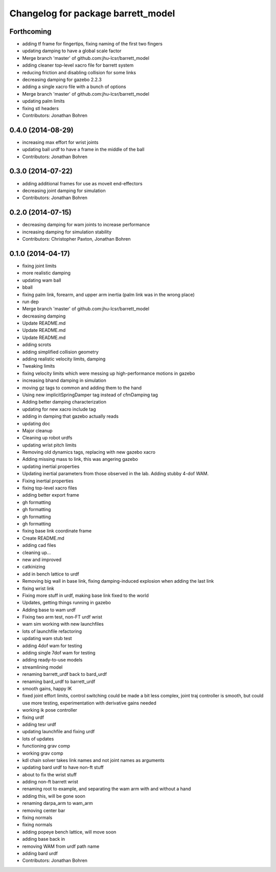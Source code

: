 ^^^^^^^^^^^^^^^^^^^^^^^^^^^^^^^^^^^
Changelog for package barrett_model
^^^^^^^^^^^^^^^^^^^^^^^^^^^^^^^^^^^

Forthcoming
-----------
* adding tf frame for fingertips, fixing naming of the first two fingers
* updating damping to have a global scale factor
* Merge branch 'master' of github.com:jhu-lcsr/barrett_model
* adding cleaner top-level xacro file for barrett system
* reducing friction and disabling collision for some links
* decreasing damping for gazebo 2.2.3
* adding a single xacro file with a bunch of options
* Merge branch 'master' of github.com:jhu-lcsr/barrett_model
* updating palm limits
* fixing stl headers
* Contributors: Jonathan Bohren

0.4.0 (2014-08-29)
------------------
* increasing max effort for wrist joints
* updating ball urdf to have a frame in the middle of the ball
* Contributors: Jonathan Bohren

0.3.0 (2014-07-22)
------------------
* adding additional frames for use as moveit end-effectors
* decreasing joint damping for simulation
* Contributors: Jonathan Bohren

0.2.0 (2014-07-15)
------------------
* decreasing damping for wam joints to increase performance
* increasing damping for simulation stability
* Contributors: Christopher Paxton, Jonathan Bohren

0.1.0 (2014-04-17)
------------------
* fixing joint limits
* more realistic damping
* updating wam ball
* bball
* fixing palm link, forearm, and upper arm inertia (palm link was in the wrong place)
* run dep
* Merge branch 'master' of github.com:jhu-lcsr/barrett_model
* decreasing damping
* Update README.md
* Update README.md
* Update README.md
* adding scrots
* adding simplified collision geometry
* adding realistic velocity limits, damping
* Tweaking limits
* fixing velocity limits which were messing up high-performance motions in gazebo
* increasing bhand damping in simulation
* moving gz tags to common and adding them to the hand
* Using new implicitSpringDamper tag instead of cfmDamping tag
* Adding better damping characterization
* updating for new xacro include tag
* adding in damping that gazebo actually reads
* updating doc
* Major cleanup
* Cleaning up robot urdfs
* updating wrist pitch limits
* Removing old dynamics tags, replacing with new gazebo xacro
* Adding missing mass to link, this was angering gazebo
* updating inertial properties
* Updating inertial parameters from those observed in the lab. Adding stubby 4-dof WAM.
* Fixing inertial properties
* fixing top-level xacro files
* adding better export frame
* gh formatting
* gh formatting
* gh formatting
* gh formatting
* fixing base link coordinate frame
* Create README.md
* adding cad files
* cleaning up...
* new and improved
* catkinizing
* add in bench lattice to urdf
* Removing big wall in base link, fixing damping-induced explosion when adding the last link
* fixing wrist link
* Fixing more stuff in urdf, making base link fixed to the world
* Updates, getting things running in gazebo
* Adding base to wam urdf
* Fixing two arm test, non-FT urdf wrist
* wam sim working with new launchfiles
* lots of launchfile refactoring
* updating wam stub test
* adding 4dof wam for testing
* adding single 7dof wam for testing
* adding ready-to-use models
* streamlining model
* renaming barrett_urdf back to bard_urdf
* renaming bard_urdf to barrett_urdf
* smooth gains, happy IK
* fixed joint effort limits, control switching could be made a bit less complex, joint traj controller is smooth, but could use more testing, experimentation with derivative gains needed
* working ik pose controller
* fixing urdf
* adding tesr urdf
* updating launchfile and fixing urdf
* lots of updates
* functioning grav comp
* working grav comp
* kdl chain solver takes link names and not joint names as arguments
* updating bard urdf to have non-ft stuff
* about to fix the wrist stuff
* adding non-ft barrett wrist
* renaming root to example, and separating the wam arm with and without a hand
* adding this, will be gone soon
* renaming darpa_arm to wam_arm
* removing center bar
* fixing normals
* fixing normals
* adding popeye bench lattice, will move soon
* adding base back in
* removing WAM from urdf path name
* adding bard urdf
* Contributors: Jonathan Bohren
